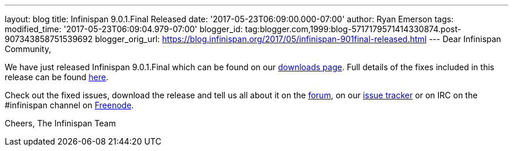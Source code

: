 ---
layout: blog
title: Infinispan 9.0.1.Final Released
date: '2017-05-23T06:09:00.000-07:00'
author: Ryan Emerson
tags: 
modified_time: '2017-05-23T06:09:04.979-07:00'
blogger_id: tag:blogger.com,1999:blog-5717179571414330874.post-907343858751539692
blogger_orig_url: https://blog.infinispan.org/2017/05/infinispan-901final-released.html
---
Dear Infinispan Community,

We have just released Infinispan 9.0.1.Final which can be found on our
http://infinispan.org/download/[downloads page]. Full details of the
fixes included in this release can be found
https://issues.jboss.org/secure/ReleaseNote.jspa?version=12334318&styleName=Html&projectId=12310799&Create=Create&atl_token=AQZJ-FV3A-N91S-UDEU%7C18271c59f644d055670ccd4ce93d3cec9f67ba2a%7Clin[here].

Check out the fixed issues, download the release and tell us all about
it on the https://developer.jboss.org/en/infinispan/content[forum], on
our https://issues.jboss.org/projects/ISPN[issue tracker] or on IRC on
the #infinispan channel
on http://webchat.freenode.net/?channels=%23infinispan[Freenode].

Cheers,
The Infinispan Team
